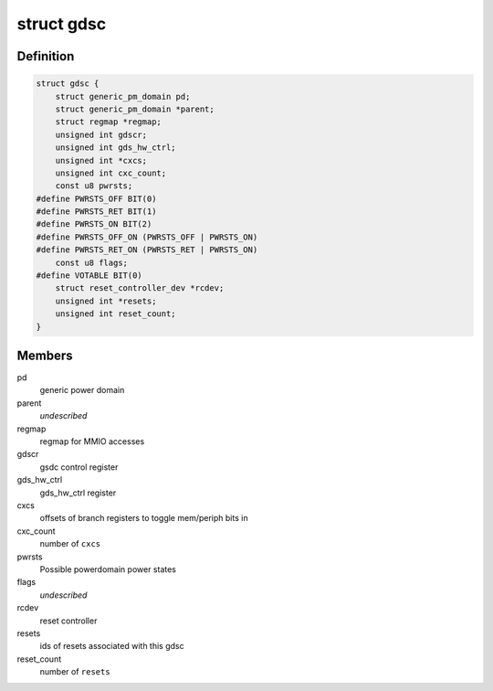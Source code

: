 .. -*- coding: utf-8; mode: rst -*-
.. src-file: drivers/clk/qcom/gdsc.h

.. _`gdsc`:

struct gdsc
===========

.. c:type:: struct gdsc

    Globally Distributed Switch Controller

.. _`gdsc.definition`:

Definition
----------

.. code-block:: c

    struct gdsc {
        struct generic_pm_domain pd;
        struct generic_pm_domain *parent;
        struct regmap *regmap;
        unsigned int gdscr;
        unsigned int gds_hw_ctrl;
        unsigned int *cxcs;
        unsigned int cxc_count;
        const u8 pwrsts;
    #define PWRSTS_OFF BIT(0)
    #define PWRSTS_RET BIT(1)
    #define PWRSTS_ON BIT(2)
    #define PWRSTS_OFF_ON (PWRSTS_OFF | PWRSTS_ON)
    #define PWRSTS_RET_ON (PWRSTS_RET | PWRSTS_ON)
        const u8 flags;
    #define VOTABLE BIT(0)
        struct reset_controller_dev *rcdev;
        unsigned int *resets;
        unsigned int reset_count;
    }

.. _`gdsc.members`:

Members
-------

pd
    generic power domain

parent
    *undescribed*

regmap
    regmap for MMIO accesses

gdscr
    gsdc control register

gds_hw_ctrl
    gds_hw_ctrl register

cxcs
    offsets of branch registers to toggle mem/periph bits in

cxc_count
    number of \ ``cxcs``\ 

pwrsts
    Possible powerdomain power states

flags
    *undescribed*

rcdev
    reset controller

resets
    ids of resets associated with this gdsc

reset_count
    number of \ ``resets``\ 

.. This file was automatic generated / don't edit.

